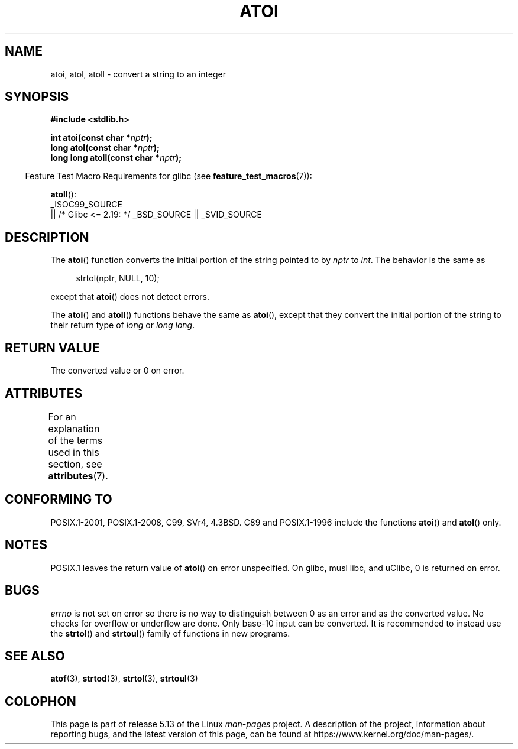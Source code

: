 .\" Copyright 1993 David Metcalfe (david@prism.demon.co.uk)
.\"
.\" %%%LICENSE_START(VERBATIM)
.\" Permission is granted to make and distribute verbatim copies of this
.\" manual provided the copyright notice and this permission notice are
.\" preserved on all copies.
.\"
.\" Permission is granted to copy and distribute modified versions of this
.\" manual under the conditions for verbatim copying, provided that the
.\" entire resulting derived work is distributed under the terms of a
.\" permission notice identical to this one.
.\"
.\" Since the Linux kernel and libraries are constantly changing, this
.\" manual page may be incorrect or out-of-date.  The author(s) assume no
.\" responsibility for errors or omissions, or for damages resulting from
.\" the use of the information contained herein.  The author(s) may not
.\" have taken the same level of care in the production of this manual,
.\" which is licensed free of charge, as they might when working
.\" professionally.
.\"
.\" Formatted or processed versions of this manual, if unaccompanied by
.\" the source, must acknowledge the copyright and authors of this work.
.\" %%%LICENSE_END
.\"
.\" References consulted:
.\"     Linux libc source code
.\"     Lewine's _POSIX Programmer's Guide_ (O'Reilly & Associates, 1991)
.\"     386BSD man pages
.\" Modified Mon Mar 29 22:39:41 1993, David Metcalfe
.\" Modified Sat Jul 24 21:38:42 1993, Rik Faith (faith@cs.unc.edu)
.\" Modified Sun Dec 17 18:35:06 2000, Joseph S. Myers
.\"
.TH ATOI 3  2021-03-22 "GNU" "Linux Programmer's Manual"
.SH NAME
atoi, atol, atoll \- convert a string to an integer
.SH SYNOPSIS
.nf
.B #include <stdlib.h>
.PP
.BI "int atoi(const char *" nptr );
.BI "long atol(const char *" nptr );
.BI "long long atoll(const char *" nptr );
.fi
.PP
.RS -4
Feature Test Macro Requirements for glibc (see
.BR feature_test_macros (7)):
.RE
.PP
.BR atoll ():
.nf
    _ISOC99_SOURCE
        || /* Glibc <= 2.19: */ _BSD_SOURCE || _SVID_SOURCE
.fi
.SH DESCRIPTION
The
.BR atoi ()
function converts the initial portion of the string
pointed to by \fInptr\fP to
.IR int .
The behavior is the same as
.PP
.in +4n
.EX
strtol(nptr, NULL, 10);
.EE
.in
.PP
except that
.BR atoi ()
does not detect errors.
.PP
The
.BR atol ()
and
.BR atoll ()
functions behave the same as
.BR atoi (),
except that they convert the initial portion of the
string to their return type of \fIlong\fP or \fIlong long\fP.
.SH RETURN VALUE
The converted value or 0 on error.
.SH ATTRIBUTES
For an explanation of the terms used in this section, see
.BR attributes (7).
.ad l
.nh
.TS
allbox;
lbx lb lb
l l l.
Interface	Attribute	Value
T{
.BR atoi (),
.BR atol (),
.BR atoll ()
T}	Thread safety	MT-Safe locale
.TE
.hy
.ad
.sp 1
.SH CONFORMING TO
POSIX.1-2001, POSIX.1-2008, C99, SVr4, 4.3BSD.
C89 and
POSIX.1-1996 include the functions
.BR atoi ()
and
.BR atol ()
only.
.\" .SH NOTES
.\" Linux libc provided
.\" .BR atoq ()
.\" as an obsolete name for
.\" .BR atoll ();
.\" .BR atoq ()
.\" is not provided by glibc.
.\" The
.\" .BR atoll ()
.\" function is present in glibc 2 since version 2.0.2, but
.\" not in libc4 or libc5.
.SH NOTES
POSIX.1 leaves the return value of
.BR atoi ()
on error unspecified.
On glibc, musl libc, and uClibc, 0 is returned on error.
.SH BUGS
.I errno
is not set on error so there is no way to distinguish between 0 as an
error and as the converted value.
No checks for overflow or underflow are done.
Only base-10 input can be converted.
It is recommended to instead use the
.BR strtol ()
and
.BR strtoul ()
family of functions in new programs.
.SH SEE ALSO
.BR atof (3),
.BR strtod (3),
.BR strtol (3),
.BR strtoul (3)
.SH COLOPHON
This page is part of release 5.13 of the Linux
.I man-pages
project.
A description of the project,
information about reporting bugs,
and the latest version of this page,
can be found at
\%https://www.kernel.org/doc/man\-pages/.
